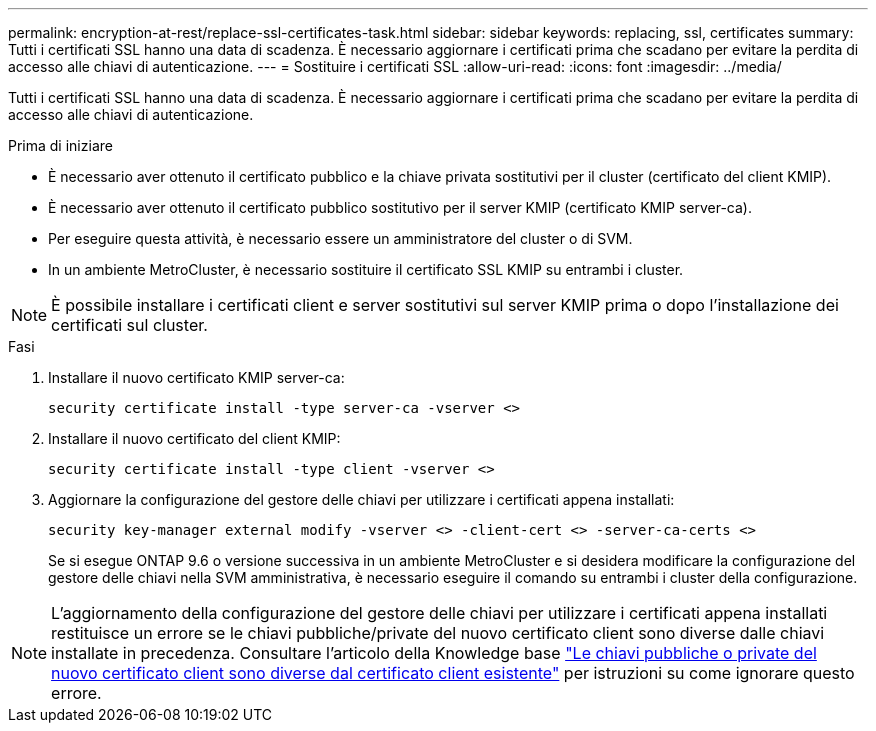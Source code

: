 ---
permalink: encryption-at-rest/replace-ssl-certificates-task.html 
sidebar: sidebar 
keywords: replacing, ssl, certificates 
summary: Tutti i certificati SSL hanno una data di scadenza. È necessario aggiornare i certificati prima che scadano per evitare la perdita di accesso alle chiavi di autenticazione. 
---
= Sostituire i certificati SSL
:allow-uri-read: 
:icons: font
:imagesdir: ../media/


[role="lead"]
Tutti i certificati SSL hanno una data di scadenza. È necessario aggiornare i certificati prima che scadano per evitare la perdita di accesso alle chiavi di autenticazione.

.Prima di iniziare
* È necessario aver ottenuto il certificato pubblico e la chiave privata sostitutivi per il cluster (certificato del client KMIP).
* È necessario aver ottenuto il certificato pubblico sostitutivo per il server KMIP (certificato KMIP server-ca).
* Per eseguire questa attività, è necessario essere un amministratore del cluster o di SVM.
* In un ambiente MetroCluster, è necessario sostituire il certificato SSL KMIP su entrambi i cluster.



NOTE: È possibile installare i certificati client e server sostitutivi sul server KMIP prima o dopo l'installazione dei certificati sul cluster.

.Fasi
. Installare il nuovo certificato KMIP server-ca:
+
`security certificate install -type server-ca -vserver <>`

. Installare il nuovo certificato del client KMIP:
+
`security certificate install -type client -vserver <>`

. Aggiornare la configurazione del gestore delle chiavi per utilizzare i certificati appena installati:
+
`security key-manager external modify -vserver <> -client-cert <> -server-ca-certs <>`

+
Se si esegue ONTAP 9.6 o versione successiva in un ambiente MetroCluster e si desidera modificare la configurazione del gestore delle chiavi nella SVM amministrativa, è necessario eseguire il comando su entrambi i cluster della configurazione.




NOTE: L'aggiornamento della configurazione del gestore delle chiavi per utilizzare i certificati appena installati restituisce un errore se le chiavi pubbliche/private del nuovo certificato client sono diverse dalle chiavi installate in precedenza. Consultare l'articolo della Knowledge base link:https://kb.netapp.com/Advice_and_Troubleshooting/Data_Storage_Software/ONTAP_OS/The_new_client_certificate_public_or_private_keys_are_different_from_the_existing_client_certificate["Le chiavi pubbliche o private del nuovo certificato client sono diverse dal certificato client esistente"^] per istruzioni su come ignorare questo errore.
